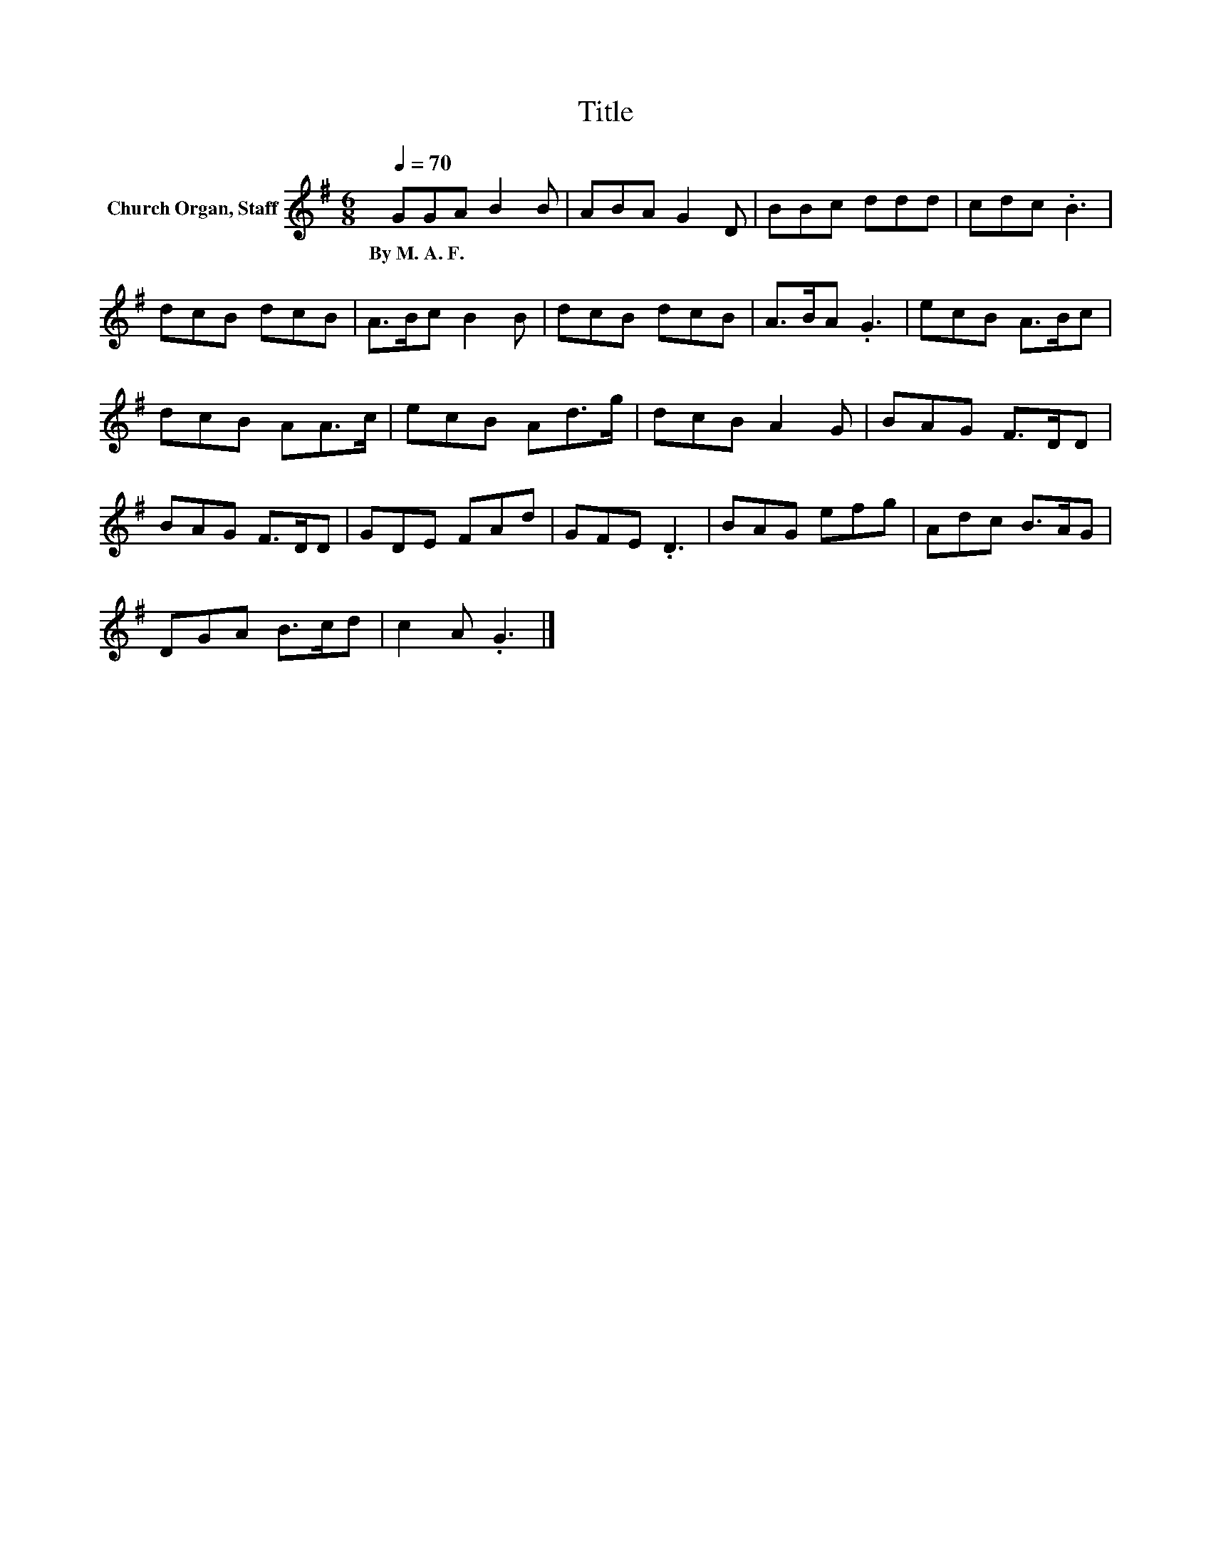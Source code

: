 X:1
T:Title
L:1/8
Q:1/4=70
M:6/8
K:G
V:1 treble nm="Church Organ, Staff"
V:1
 GGA B2 B | ABA G2 D | BBc ddd | cdc .B3 | dcB dcB | A>Bc B2 B | dcB dcB | A>BA .G3 | ecB A>Bc | %9
w: By~M.~A.~F. * * * *|||||||||
 dcB AA>c | ecB Ad>g | dcB A2 G | BAG F>DD | BAG F>DD | GDE FAd | GFE .D3 | BAG efg | Adc B>AG | %18
w: |||||||||
 DGA B>cd | c2 A .G3 |] %20
w: ||

